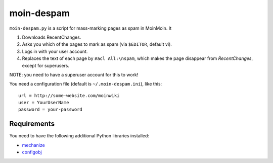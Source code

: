 moin-despam
===========

``moin-despam.py`` is a script for mass-marking pages as spam in MoinMoin. It

1. Downloads RecentChanges.
2. Asks you which of the pages to mark as spam (via ``$EDITOR``, default vi).
3. Logs in with your user account.
4. Replaces the text of each page by ``#acl All:\nspam``,
   which makes the page disappear from *RecentChanges*, except for superusers.

NOTE: you need to have a superuser account for this to work!

You need a configuration file (default is ``~/.moin-despam.ini``), like this::

    url = http://some-website.com/moinwiki
    user = YourUserName
    password = your-password

Requirements
------------

You need to have the following additional Python libraries installed:

- `mechanize <http://wwwsearch.sourceforge.net/mechanize/>`__
- `configobj <http://www.voidspace.org.uk/python/configobj.html>`__

